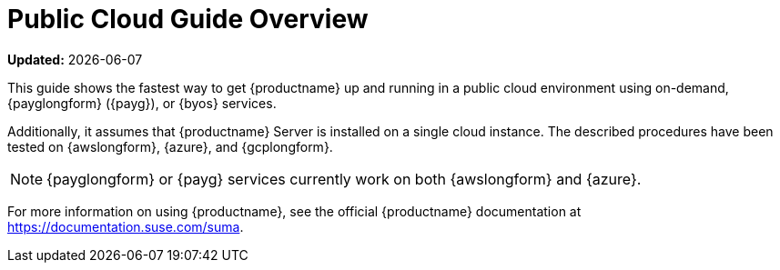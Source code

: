 [[public-cloud-guide-overview]]
= Public Cloud Guide Overview

**Updated:** {docdate}

This guide shows the fastest way to get {productname} up and running in a public cloud environment using on-demand, {payglongform} ({payg}), or {byos} services.
// Is this statement correct regarding PAYG?

Additionally, it assumes that {productname} Server is installed on a single cloud instance.
The described procedures have been tested on {awslongform}, {azure}, and {gcplongform}.

[NOTE]
====
{payglongform} or {payg} services currently work on both {awslongform} and {azure}.
====

For more information on using {productname}, see the official {productname} documentation at https://documentation.suse.com/suma.
